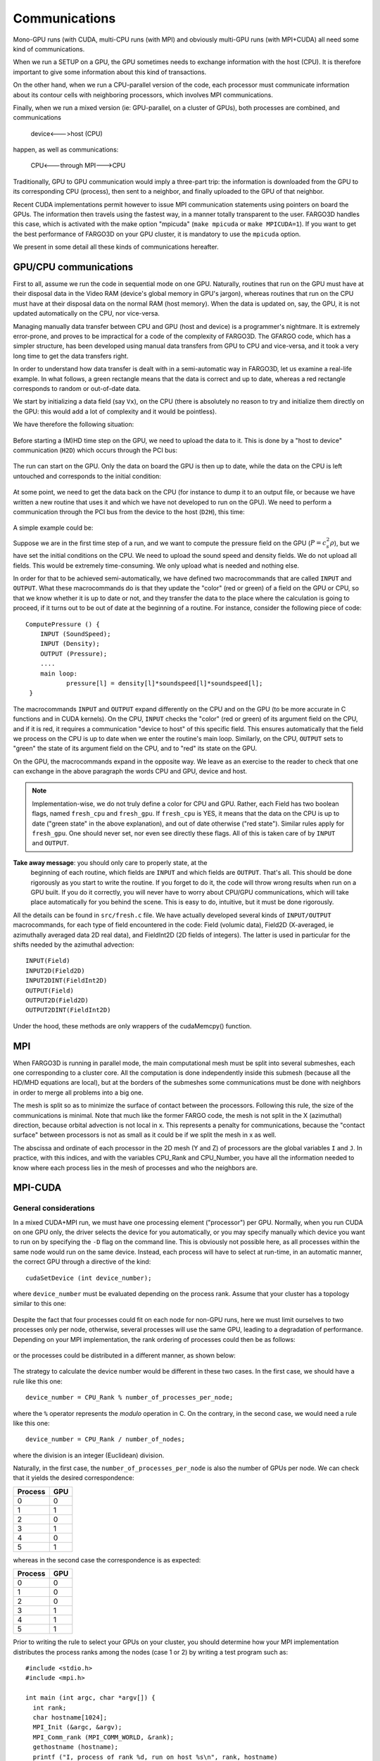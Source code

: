 Communications
===============


Mono-GPU runs (with CUDA, multi-CPU runs (with MPI) and obviously
multi-GPU runs (with MPI+CUDA) all need some kind of communications.

When we run a SETUP on a GPU, the GPU sometimes needs to exchange
information with the host (CPU). It is therefore important to give
some information about this kind of transactions.

On the other hand, when we run a CPU-parallel version of the code,
each processor must communicate information about its contour cells
with neighboring processors, which involves MPI communications.

Finally, when we run a mixed version (ie: GPU-parallel, on a cluster
of GPUs), both processes are combined, and communications

   device<--->host (CPU) 

happen, as well as communications:

  CPU<---through MPI--->CPU

Traditionally, GPU to GPU communication would imply a three-part trip:
the information is downloaded from the GPU to its corresponding CPU
(process), then sent to a neighbor, and finally uploaded to the GPU of
that neighbor.

Recent CUDA implementations permit however to issue MPI communication
statements using pointers on board the GPUs. The information then
travels using the fastest way, in a manner totally transparent to the
user. FARGO3D handles this case, which is activated with the make
option "mpicuda" (``make mpicuda`` or ``make MPICUDA=1``). If you want
to get the best performance of FARGO3D on your GPU cluster, it is
mandatory to use the ``mpicuda`` option.

We present in some detail all these kinds of communications hereafter.


.. _gpucomm:

GPU/CPU communications
-----------------------------------------

First to all, assume we run the code in sequential mode on one GPU.
Naturally, routines that run on the GPU must have at their disposal
data in the Video RAM (device's global memory in GPU's jargon),
whereas routines that run on the CPU must have at their disposal data
on the normal RAM (host memory). When the data is updated on, say, the
GPU, it is not updated automatically on the CPU, nor vice-versa.

Managing manually data transfer between CPU and GPU (host and device)
is a programmer's nightmare. It is extremely error-prone, and proves
to be impractical for a code of the complexity of FARGO3D. The GFARGO
code, which has a simpler structure, has been developed using manual
data transfers from GPU to CPU and vice-versa, and it took a very long
time to get the data transfers right.

In order to understand how data transfer is dealt with in a
semi-automatic way in FARGO3D, let us examine a real-life example. In
what follows, a green rectangle means that the data is correct and up
to date, whereas a red rectangle corresponds to random or out-of-date
data.

We start by initializing a data field (say ``Vx``), on the CPU (there
is absolutely no reason to try and initialize them directly on the
GPU: this would add a lot of complexity and it would be pointless).

We have therefore the following situation:

.. figure:: ../images/struct_init.png 
	    :scale: 100%
	    :align: center 

Before starting a (M)HD time step on the GPU, we need to upload the
data to it. This is done by a "host to device" communication (``H2D``)
which occurs through the PCI bus:
		    
.. figure:: ../images/struct_H2D.png 
	    :scale: 100%
	    :align: center 

The run can start on the GPU. Only the data on board the GPU is then
up to date, while the data on the CPU is left untouched and
corresponds to the initial condition:
		    
.. figure:: ../images/struct_runGPU.png 
	    :scale: 100%
	    :align: center 

At some point, we need to get the data back on the CPU (for instance
to dump it to an output file, or because we have written a new routine
that uses it and which we have not developed to run on the GPU). We
need to perform a communication through the PCI bus from the device to
the host (``D2H``), this time:
		    
.. figure:: ../images/struct_D2H.png 
	    :scale: 100%
	    :align: center 
		    
A simple example could be:

Suppose we are in the first time step of a run, and we want to compute
the pressure field on the GPU (:math:`P=c_s^2\rho`), but we have set
the initial conditions on the CPU. We need to upload the sound speed
and density fields. We do not upload all fields. This would be
extremely time-consuming. We only upload what is needed and nothing
else.
 
In order for that to be achieved semi-automatically, we have defined
two macrocommands that are called ``INPUT`` and ``OUTPUT``. What these
macrocommands do is that they update the "color" (red or green) of a
field on the GPU or CPU, so that we know whether it is up to date or
not, and they transfer the data to the place where the calculation is
going to proceed, if it turns out to be out of date at the beginning
of a routine. For instance, consider the following piece of code::

  ComputePressure () {
      INPUT (SoundSpeed);
      INPUT (Density);
      OUTPUT (Pressure);
      ....
      main loop:
             pressure[l] = density[l]*soundspeed[l]*soundspeed[l];
   }

The macrocommands ``INPUT`` and ``OUTPUT`` expand differently on the
CPU and on the GPU (to be more accurate in C functions and in CUDA
kernels).  On the CPU, ``INPUT`` checks the "color" (red or green) of
its argument field on the CPU, and if it is red, it requires a
communication "device to host" of this specific field. This ensures
automatically that the field we process on the CPU is up to date when
we enter the routine's main loop.  Similarly, on the CPU, ``OUTPUT``
sets to "green" the state of its argument field on the CPU, and to
"red" its state on the GPU.

On the GPU, the macrocommands expand in the opposite way. We leave as
an exercise to the reader to check that one can exchange in the above
paragraph the words CPU and GPU, device and host.

.. note:: Implementation-wise, we do not truly define a color for CPU
   and GPU. Rather, each Field has two boolean flags, named
   ``fresh_cpu`` and ``fresh_gpu``. If ``fresh_cpu`` is YES, it means
   that the data on the CPU is up to date ("green state" in the above
   explanation), and out of date otherwise ("red state"). Similar
   rules apply for ``fresh_gpu``.  One should never set, nor even see
   directly these flags. All of this is taken care of by ``INPUT`` and
   ``OUTPUT``.


**Take away message**: you should only care to properly state, at the
 beginning of each routine, which fields are ``INPUT`` and which
 fields are ``OUTPUT``. That's all.  This should be done rigorously as
 you start to write the routine. If you forget to do it, the code will
 throw wrong results when run on a GPU built.  If you do it correctly,
 you will never have to worry about CPU/GPU communications, which will
 take place automatically for you behind the scene. This is easy to
 do, intuitive, but it must be done rigorously.


All the details can be found in ``src/fresh.c`` file. We have actually
developed several kinds of ``INPUT/OUTPUT`` macrocommands, for each
type of field encountered in the code: Field (volumic data), Field2D
(X-averaged, ie azimuthally averaged data 2D real data), and
FieldInt2D (2D fields of integers). The latter is used in particular
for the shifts needed by the azimuthal advection::
  
  INPUT(Field)
  INPUT2D(Field2D)
  INPUT2DINT(FieldInt2D)
  OUTPUT(Field)
  OUTPUT2D(Field2D)
  OUTPUT2DINT(FieldInt2D)

Under the hood, these methods are only wrappers of the cudaMemcpy()
function.

MPI
---

When FARGO3D is running in parallel mode, the main computational mesh
must be split into several submeshes, each one corresponding to a
cluster core. All the computation is done independently inside this
submesh (because all the HD/MHD equations are local), but at the
borders of the submeshes some communications must be done with
neighbors in order to merge all problems into a big one.

The mesh is split so as to minimize the surface of contact between the
processors. Following this rule, the size of the communications is
minimal. Note that much like the former FARGO code, the mesh is not
split in the X (azimuthal) direction, because orbital advection is not
local in x. This represents a penalty for communications, because the
"contact surface" between processors is not as small as it could be if
we split the mesh in x as well.


The abscissa and ordinate of each processor in the 2D mesh (Y and Z)
of processors are the global variables ``I`` and ``J``. In practice,
with this indices, and with the variables CPU_Rank and CPU_Number, you
have all the information needed to know where each process lies in the
mesh of processes and who the neighbors are.

MPI-CUDA
--------------

General considerations
.........................................

In a mixed CUDA+MPI run, we must have one processing element
("processor") per GPU. Normally, when you run CUDA on one GPU only,
the driver selects the device for you automatically, or you may
specify manually which device you want to run on by specifying the
``-D`` flag on the command line.  This is obviously not possible here,
as all processes within the same node would run on the same
device. Instead, each process will have to select at run-time, in an
automatic manner, the correct GPU through a directive of the kind::

  cudaSetDevice (int device_number);

where ``device_number`` must be evaluated depending on the process
rank.  Assume that your cluster has a topology similar to this one:

.. figure:: ../images/cluster-top.png 
  :width: 250 
  :align: center 
  :figwidth: 280 
  
  *Three nodes interconnected by a fast network, with 4 CPU cores and
   2 GPUs each.*

Despite the fact that four processes could fit on each node for
non-GPU runs, here we must limit ourselves to two processes only per
node, otherwise, several processes will use the same GPU, leading to a
degradation of performance. Depending on your MPI implementation, the
rank ordering of processes could then be as follows:

.. figure:: ../images/pt1.png 
  :width: 250 
  :align: center 
  :figwidth: 580 
 
  *The process ranks increases within a node, then from node to
   node. A node is filled with processes until it is full, then MPI
   continues with the following node*

or the processes could be distributed in a different manner, as shown
below:

.. figure:: ../images/pt2.png 
  :width: 250 
  :align: center 
  :figwidth: 580 

  *The processes are distributed in a Round Robin fashion: process 0
   to node 0, process 1 to node 1, etc. and MPI returns to node0 once
   the available number of nodes has been reached*

The strategy to calculate the device number would be different in
these two cases.  In the first case, we should have a rule like this
one::

  device_number = CPU_Rank % number_of_processes_per_node;

where the ``%`` operator represents the *modulo* operation in C. On
the contrary, in the second case, we would need a rule like this one::

  device_number = CPU_Rank / number_of_nodes;

where the division is an integer (Euclidean) division.

Naturally, in the first case, the ``number_of_processes_per_node`` is
also the number of GPUs per node. We can check that it yields the
desired correspondence:

.. table::

   ==========  =====
     Process    GPU 
   ==========  =====
     0          0 
     1          1 
     2          0 
     3          1 
     4          0 
     5          1 
   ==========  =====

 
whereas in the second case the correspondence is as expected:

.. table::

   ==========  =====
     Process    GPU 
   ==========  =====
     0          0 
     1          0
     2          0 
     3          1 
     4          1 
     5          1 
   ==========  =====


Prior to writing the rule to select your GPUs on your cluster, you
should determine how your MPI implementation distributes the process
ranks among the nodes (case 1 or 2) by writing a test program such
as::

   #include <stdio.h>
   #include <mpi.h>
   
   int main (int argc, char *argv[]) {
     int rank;
     char hostname[1024];
     MPI_Init (&argc, &argv);
     MPI_Comm_rank (MPI_COMM_WORLD, &rank);
     gethostname (hostname);
     printf ("I, process of rank %d, run on host %s\n", rank, hostname)
     MPI_Finalize();
   }

Implementation of the device selection rule
.........................................................................

How do we implement the device selection rule seen above? This should
be done on a platform+MPI version basis (on the same platform, two
different flavors of MPI may behave differently). This is done in the
function ``SelectDevice (int myrank)`` in the file
``src/select_device.c``.  You can see that in this function we have a
series of tests on the hostname for which we have implemented some
selection rules. For instance, we have developed FARGO3D among others
on a workstation with two Tesla C2050 cards (hostname ``tesla``), and
for this device, we have the selection rule::
  
  device - 1-(myrank % 2);

which selects device 1 for rank 0 and device 0 for rank 1 (the reason
for swapping the GPUs with respect to normal order is that a run with
1 process only will run on the GPU 1, for which the temperature levels
off at a smaller value than GPU 0 during a long run...).

As you see, you have all the freedom to implement your own rules
within this routine, with tests similar to those already written. It
would be probably better to have tests using an environment variable
or to use ``#ifdef`` directives which would use some variable defined
in the platform specific section of the makefile. We might implement
such features in the future.

The device eventually adopted by the process is as follows:

* If an explicit rule is defined for your platform, the device defined
  in this rule is adopted.

* If you specify explicitly the device with the ``-D`` option on the
  command line, the device thus chosen has priority in any case (in
  particular it overwrites the device given by your platform rule, if
  any).

.. note:: If your run is MPI and you use option ``-D``, a warning is
          issued since all your processes run on the same GPU.

* If no rule is found for your platform and you have not specified any
  device on the command line, CUDA chooses the device for you (the
  rules for this selection are those of the function
  ``cudaChooseDevice()``.)  DO NOT RELY ON THIS AUTOMATIC SOLUTION to
  decide for you in a MPI run. The different processes will see that
  device 0 is available when they enter simultaneously the function
  ``select_device()`` and they will all select this device.

Finally, a message is issued in any case stating the process rank and
the device on which it runs.


.. _mpicuda:

CUDA aware MPI implementations
...............................................................

As advertised earlier, recent implementations of CUDA can deal with
direct device-to-device ("GPU to GPU") MPI communications (so-called
GPU Direct). We shall not consider the details here but the interested
reader could consult the following page_.

.. _page: http://devblogs.nvidia.com/parallelforall/introduction-cuda-aware-mpi/

Compiling the code with a CUDA aware version of MPI is relatively
straightforward, but there is one subtlety with which we must
deal. The problem is the following.

In order to setup the CUDA-aware MPI machinery behind the scene, each
process must already have "chosen" its GPU when the code executes
``MPI_Init()``. However, as we have seen at length above, choosing the
GPU is done on the basis of the rank. But how can a process know its
rank, even before entering ``MPI_Init()`` ?  In order to avoid this
vicious circle, implementations of MPI provide a mechanism that allows
us to know the rank of the process even before ``MPI_Init()`` has been
invoked. This mechanism cannot be a ``MPI_Something ()`` directive, as
no MPI directive can be called before ``MPI_Init()``. Rather, it
simply consists in reading an environment variable that has a specific
name. There are two such flavors of variables in each MPI
implementation/ For instance, these variables are named
OMPI_COMM_WORLD_RANK and OMPI_COMM_WORLD_LOCAL_RANK in OpenMPI. Each
process can, therefore, get its rank in this manner::

  rank = atoi(getenv("OMPI_COMM_WORLD_RANK"));

or its local rank (i.e. within a given node) as follows::

  local_rank = atoi(getenv("OMPI_COMM_WORLD_LOCAL_RANK"));

The value returned will be different for each process, which will
allow a selection of the device on this basis, so that ``MPI_Init()``
can be called afterwards. If FARGO3D is compiled with the make flag
MPICUDA, main() will invoke a function called
``EarlyDeviceSelection()`` just after reading the parameter file, and
it will subsequently invoke ``SelectDevice()`` with the rank thus
obtained.

.. note:: Using ``OMPI_COMM_WORLD_LOCAL_RANK`` instead of
          ``OMPI_COMM_WORLD_RANK`` is simpler. The former returns the
          rank within a node (hence its name), so that it can directly
          select the device number ``local_rank`` without further
          arithmetic. This is the approach used in FARGO3D when the
          build flag ``MPICUDA`` is set.

To sum up, if you want to build FARGO3D with a CUDA aware MPI
implementation, you must pass this special environment variable to the
code at build time. This is achieved by defining the variable ENVRANK
in the makefile. You should edit one of the platform specific build
options provided in the makefile and adapt it to your own needs.

.. note:: how do you know if the code is really running with GPU
          Direct ? At run-time on a GPU built, if any communication of
          a data cube occurs between the CPU and GPU, a flag is
          raised, and a "!" is printed on the terminal instead of
          FARGO(3D)'s classic dot. This helps to diagnose that
          something is wrong, for instance when a part of a time step
          is still running on the CPU (expensive, "volumic" kind of
          data transfer are therefore occurring at each time
          step). Similarly, if any communication of a data "square"
          (ie the boundary of a cube) occurs between the CPU and GPU,
          another flag is raised, and a ":" is printed on the
          terminal. This happens if MPI communications are done
          through the host, instead of being achieved through GPU
          Direct: "surfacic" kind of data transfer is necessary
          between the host and the device in this case.

To sum up, if you see on the terminal a line such as::

 !!!!!!!!!!!!!!!!!!

some part of the time step is still running on the CPU, with a
dramatic impact on performance. If you see::

 :::::::::::::::::

then all routines are running on the GPU but MPI communications are
still done through the host, with a sizable performance
penalty. Finally, when you see the customary line of dots, everything
is running on the GPU and MPI communications are achieved through GPU
direct.

Spawning a job on a cluster of GPUs: a primer
---------------------------------------------------------------------------------------

* If ``MPICUDA`` is not defined:

  * You can use the flag ``-D`` to specify the device number on which
     each GPU job must be launched. This is fine if your cluster has
     only one GPU per node and you spawn one PE per node. A warning
     message is issued in any case, as specifying manually the device
     number should be reserved for sequential runs.

  * Alternatively, you can define a rule (e.g. hostname based) for the
    device number, on the model of those already written in
    ``src/select_device.c`` in the function ``SelectDevice()``, which
    is the function called when the code is compiled without
    ``MPICUDA``.

* if ``MPICUDA`` is defined:

   * You can use the flag ``-D`` to specify the device number on which
      each GPU job must be launched. This is fine if your cluster has
      only one GPU per node and you spawn one PE per node. A warning
      message is issued in any case, as specifying manually the device
      number should be reserved for sequential runs.

   * You can use the flag ``+D`` to specify a list of devices on each
     host. This is meant to be used, in general, with a job scheduler
     such as PBS (see :ref:`execflags`.)

   * Finally, when neither ``+D`` nor ``-D`` is used, the device are
     selected on the base of the local rank. All GPUs on the nodes
     used by the run should be free when the run is launched,
     otherwise they may get oversubscribed.
  
.. note:: The ``+D`` flag does not work for a build without
          ``MPICUDA`` (non CUDA aware build).
  

